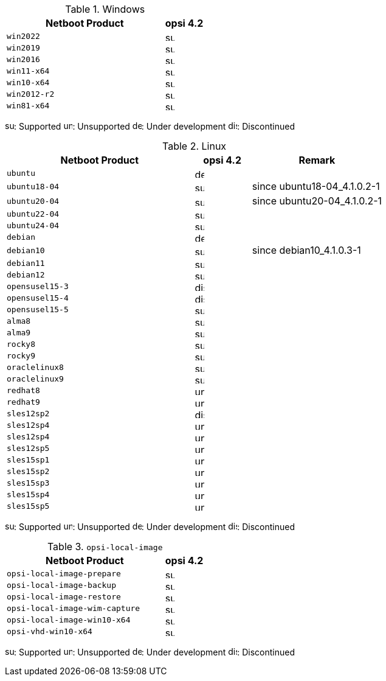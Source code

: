 ////
; Copyright (c) uib gmbh (www.uib.de)
; This documentation is owned by uib
; and published under the german creative commons by-sa license
; see:
; https://creativecommons.org/licenses/by-sa/3.0/de/
; https://creativecommons.org/licenses/by-sa/3.0/de/legalcode
; english:
; https://creativecommons.org/licenses/by-sa/3.0/
; https://creativecommons.org/licenses/by-sa/3.0/legalcode
;
////

:Author:    uib gmbh
:Email:     info@uib.de
:Date:      18.04.2023
:Revision:  4.2.0
:toclevels: 3
:icons: font
:xrefstyle: full
:doctype:   book

[[opsi-manual-supportmatrix-uefi-secureboot-windows]]
.Windows
[cols="12,3"]
|==========================
|  Netboot Product  | opsi 4.2

|`win2022`		| image:supported.png[width=15]
|`win2019`		| image:supported.png[width=15]
|`win2016`		| image:supported.png[width=15]
|`win11-x64`		| image:supported.png[width=15]
|`win10-x64`		| image:supported.png[width=15]
|`win2012-r2`		| image:supported.png[width=15]
|`win81-x64`		| image:supported.png[width=15]
|==========================

image:supported.png[width=15]: Supported
image:unsupported.png[width=15]: Unsupported
image:develop.png[width=15]: Under development
image:discontinued.png[width=15]: Discontinued


[[opsi-manual-supportmatrix-uefi-secureboot-linux]]
.Linux
[cols="10,3,7"]
|==========================
| Netboot Product | opsi 4.2 | Remark

|`ubuntu`           | image:develop.png[width=15] |
|`ubuntu18-04`      | image:supported.png[width=15] | since ubuntu18-04_4.1.0.2-1
|`ubuntu20-04`      | image:supported.png[width=15] | since ubuntu20-04_4.1.0.2-1
|`ubuntu22-04`      | image:supported.png[width=15] |
|`ubuntu24-04`      | image:supported.png[width=15] |
|`debian`           | image:develop.png[width=15] |
|`debian10`         | image:supported.png[width=15] | since debian10_4.1.0.3-1
|`debian11`         | image:supported.png[width=15] |
|`debian12`         | image:supported.png[width=15] |
|`opensusel15-3`    | image:discontinued.png[width=15] |
|`opensusel15-4`    | image:discontinued.png[width=15] |
|`opensusel15-5`    | image:supported.png[width=15] |
|`alma8`            | image:supported.png[width=15] |
|`alma9`            | image:supported.png[width=15] |
|`rocky8`           | image:supported.png[width=15] |
|`rocky9`           | image:supported.png[width=15] |
|`oraclelinux8`           | image:supported.png[width=15] |
|`oraclelinux9`           | image:supported.png[width=15] |
|`redhat8`          | image:unsupported.png[width=15] |
|`redhat9`          | image:unsupported.png[width=15] |
|`sles12sp2`      | image:discontinued.png[width=15]      |
|`sles12sp4`      | image:unsupported.png[width=15]      |
|`sles12sp4`      | image:unsupported.png[width=15]      |
|`sles12sp5`      | image:unsupported.png[width=15]      |
|`sles15sp1`      | image:unsupported.png[width=15]      |
|`sles15sp2`      | image:unsupported.png[width=15]      |
|`sles15sp3`      | image:unsupported.png[width=15]      |
|`sles15sp4`      | image:unsupported.png[width=15]      |
|`sles15sp5`      | image:unsupported.png[width=15]      |
|==========================

image:supported.png[width=15]: Supported
image:unsupported.png[width=15]: Unsupported
image:develop.png[width=15]: Under development
image:discontinued.png[width=15]: Discontinued


[[opsi-manual-supportmatrix-uefi-secureboot-opsi-local-image]]
.`opsi-local-image`
[cols="12,3"]
|==========================
|  Netboot Product              | opsi 4.2

|`opsi-local-image-prepare`       | image:supported.png[width=15]
|`opsi-local-image-backup`        | image:supported.png[width=15]
|`opsi-local-image-restore`       | image:supported.png[width=15]
|`opsi-local-image-wim-capture`   | image:supported.png[width=15]
|`opsi-local-image-win10-x64`     | image:supported.png[width=15]
|`opsi-vhd-win10-x64`             | image:supported.png[width=15]
|==========================

image:supported.png[width=15]: Supported
image:unsupported.png[width=15]: Unsupported
image:develop.png[width=15]: Under development
image:discontinued.png[width=15]: Discontinued
